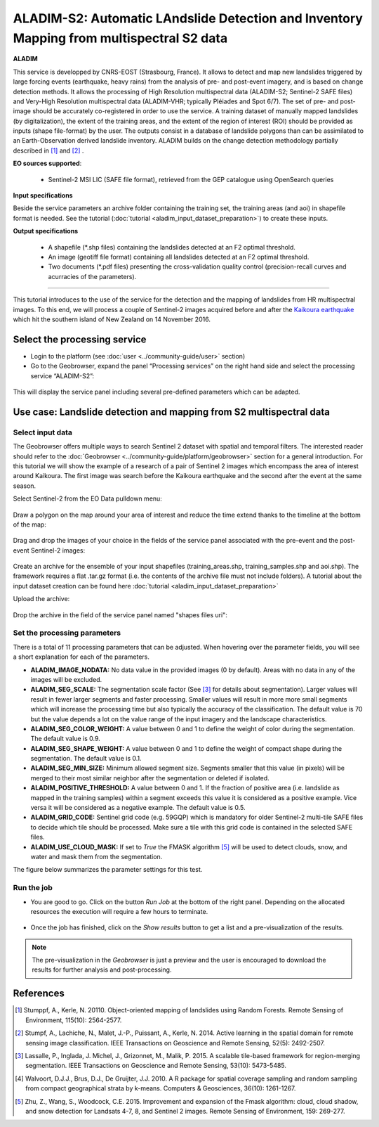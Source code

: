 ALADIM-S2: Automatic LAndslide Detection and Inventory Mapping from multispectral S2 data
~~~~~~~~~~~~~~~~~~~~~~~~~~~~~~~~~~~~~~~~~~~~~~~~~~~~~~~~~~~~~~~~~~~~~~~~~~~~~~~~~~~~~~~~~

.. image:: assets/tuto_aladim_icon.png 


**ALADIM**

This service is developped by CNRS-EOST (Strasbourg, France). It allows to detect and map new landslides triggered by large forcing events (earthquake, heavy rains) from the analysis of pre- and post-event imagery, and is based on change detection methods. It allows the processing of High Resolution multispectral data (ALADIM-S2; Sentinel-2 SAFE files) and Very-High Resolution multispectral data (ALADIM-VHR; typically Pléiades and Spot 6/7). The set of pre- and post-image should be accurately co-registered in order to use the service. A training dataset of manually mapped landslides (by digitalization), the extent of the training areas, and the extent of the region of interest (ROI) should be provided as inputs (shape file-format) by the user. The outputs consist in a database of landslide polygons than can be assimilated to an Earth-Observation derived landslide inventory. ALADIM builds on the change detection methodology partially described in [1]_ and [2]_ . 

**EO sources supported**:

    - Sentinel-2 MSI LIC (SAFE file format), retrieved from the GEP catalogue using OpenSearch queries
    
**Input specifications**

Beside the service parameters an archive folder containing the training set, the training areas (and aoi) in shapefile format is needed. See the tutorial (:doc:`tutorial <aladim_input_dataset_preparation>`) to create these inputs.

**Output specifications**

    - A shapefile (*.shp files) containing the landslides detected at an F2 optimal threshold.
    - An image (geotiff file format) containing all landslides detected at an F2 optimal threshold.
    - Two documents (*.pdf files) presenting the cross-validation quality control (precision-recall curves and acurracies of the parameters).

-----

This tutorial introduces to the use of the service for the detection and the mapping of landslides from HR multispectral images. To this end, we will process a couple of Sentinel-2 images acquired before and after the `Kaikoura earthquake`_ which hit the southern island of New Zealand on 14 November 2016.

.. _`Kaikoura earthquake`: https://en.wikipedia.org/wiki/2016_Kaikoura_earthquake

Select the processing service
=============================

* Login to the platform (see :doc:`user <../community-guide/user>` section)

* Go to the Geobrowser, expand the panel “Processing services” on the right hand side and select the processing service “ALADIM-S2”:

.. figure:: assets/tuto_aladim_1.png
	:figclass: align-center
        :width: 750px
        :align: center

This will display the service panel including several pre-defined parameters which can be adapted.

.. figure:: assets/tuto_aladim_2.png
	:figclass: align-center
        :width: 750px
        :align: center

Use case: Landslide detection and mapping from S2 multispectral data
====================================================================

Select input data
-----------------

The Geobrowser offers multiple ways to search Sentinel 2 dataset with spatial and temporal filters. The interested reader should refer to the :doc:`Geobrowser <../community-guide/platform/geobrowser>` section for a general introduction. 
For this tutorial we will show the example of a research of a pair of Sentinel 2 images which encompass the area of interest around Kaikoura. The first image was search before the Kaikoura earthquake and the second after the event at the same season.   

Select Sentinel-2 from the EO Data pulldown menu:

.. figure:: assets/tuto_aladim_3.png
	:figclass: align-center
        :width: 750px
        :align: center

Draw a polygon on the map around your area of interest and reduce the time extend thanks to the timeline at the bottom of the map:

.. figure:: assets/tuto_aladim_4.png
	:figclass: align-center
        :width: 750px
        :align: center

Drag and drop the images of your choice in the fields of the service panel associated with the pre-event and the post-event Sentinel-2 images:

.. figure:: assets/tuto_aladim_5.png
	:figclass: align-center
        :width: 750px
        :align: center

.. figure:: assets/tuto_aladim_6.png
	:figclass: align-center
        :width: 750px
        :align: center        

Create an archive for the ensemble of your input shapefiles (training_areas.shp, training_samples.shp and aoi.shp). The framework requires a flat .tar.gz format (i.e. the contents of the archive file must not include folders). 
A tutorial about the input dataset creation can be found here :doc:`tutorial <aladim_input_dataset_preparation>`

Upload the archive:

.. figure:: assets/tuto_aladim_7.png
	:figclass: align-center
        :width: 750px
        :align: center

.. figure:: assets/tuto_aladim_8.png
	:figclass: align-center
        :width: 750px
        :align: center

.. figure:: assets/tuto_aladim_9.png
	:figclass: align-center
        :width: 750px
        :align: center

Drop the archive in the field of the service panel named "shapes files uri":

.. figure:: assets/tuto_aladim_10.png
	:figclass: align-center
        :width: 750px
        :align: center

Set the processing parameters 
-----------------------------

There is a total of 11 processing parameters that can be adjusted. When hovering over the parameter fields, you will see a short explanation for each of the parameters.

* **ALADIM_IMAGE_NODATA:** No data value in the provided images (0 by default). Areas with no data in any of the images will be excluded.
* **ALADIM_SEG_SCALE:**	The segmentation scale factor (See [3]_ for details about segmentation). Larger values will result in fewer larger segments and faster processing. Smaller values will result in more more small segments which will increase the processing time but also typically the accuracy of the classification. The default value is 70 but the value depends a lot on the value range of the input imagery and the landscape characteristics.
* **ALADIM_SEG_COLOR_WEIGHT:** A value between 0 and 1 to define the weight of color during the segmentation. The default value is 0.9.
* **ALADIM_SEG_SHAPE_WEIGHT:** A value between 0 and 1 to define the weight of compact shape during the segmentation. The default value is 0.1.
* **ALADIM_SEG_MIN_SIZE:** Minimum allowed segment size. Segments smaller that this value (in pixels) will be merged to their most similar neighbor after the segmentation or deleted if isolated.
* **ALADIM_POSITIVE_THRESHOLD:** A value between 0 and 1. If the fraction of positive area (i.e. landslide as mapped in the training samples) within a segment exceeds this value it is considered as a positive example. Vice versa it will be considered as a negative example. The default value is 0.5.
* **ALADIM_GRID_CODE:**	Sentinel grid code (e.g. 59GQP) which is mandatory for older Sentinel-2 multi-tile SAFE files to decide which tile should be processed. Make sure a tile with this grid code is contained in the selected SAFE files.
* **ALADIM_USE_CLOUD_MASK:** If set to *True* the FMASK algorithm [5]_ will be used to detect clouds, snow, and water and mask them from the segmentation.

The figure below summarizes the parameter settings for this test.

.. figure:: assets/tuto_aladim_11.png
	:figclass: align-center
        :width: 750px
        :align: center


Run the job
-----------

* You are good to go. Click on the button *Run Job* at the bottom of the right panel. Depending on the allocated resources the execution will require a few hours to terminate.

.. figure:: assets/tuto_aladim_12.png
	:figclass: align-center
        :width: 750px
        :align: center

* Once the job has finished, click on the *Show results* button to get a list and a pre-visualization of the results.

.. note:: The pre-visualization in the *Geobrowser* is just a preview and the user is encouraged to download the results for further analysis and post-processing.

.. figure:: assets/tuto_aladim_13.png
	:figclass: align-center
        :width: 750px
        :align: center

.. figure:: assets/tuto_aladim_14.png
	:figclass: align-center
        :width: 750px
        :align: center

References
==========

.. [1] Stumppf, A., Kerle, N. 20110. Object-oriented mapping of landslides using Random Forests. Remote Sensing of Environment, 115(10): 2564-2577.
.. [2] Stumpf, A., Lachiche, N., Malet, J.-P., Puissant, A., Kerle, N. 2014. Active learning in the spatial domain for remote sensing image classification. IEEE Transactions on Geoscience and Remote Sensing, 52(5): 2492-2507.
.. [3] Lassalle, P., Inglada, J. Michel, J., Grizonnet, M., Malik, P. 2015. A scalable tile-based framework for region-merging segmentation. IEEE Transactions on Geoscience and Remote Sensing, 53(10): 5473-5485.
.. [4] Walvoort, D.J.J., Brus, D.J., De Gruijter, J.J. 2010. A R package for spatial coverage sampling and random sampling from compact geographical strata by k-means. Computers & Geosciences, 36(10): 1261-1267.
.. [5] Zhu, Z., Wang, S., Woodcock, C.E. 2015. Improvement and expansion of the Fmask algorithm: cloud, cloud shadow, and snow detection for Landsats 4-7, 8, and Sentinel 2 images. Remote Sensing of Environment, 159: 269-277.
